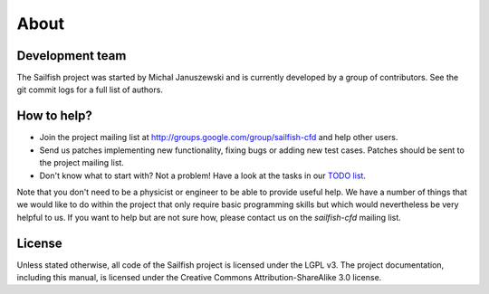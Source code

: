 About
=====

Development team
----------------
The Sailfish project was started by Michal Januszewski and is currently developed by a group
of contributors.  See the git commit logs for a full list of authors.

How to help?
------------

* Join the project mailing list at http://groups.google.com/group/sailfish-cfd and help
  other users.

* Send us patches implementing new functionality, fixing bugs or adding new test cases.
  Patches should be sent to the project mailing list.

* Don't know what to start with?  Not a problem!  Have a look at the tasks in our
  `TODO list`__.

__ https://raw.github.com/sailfish-team/sailfish/master/TODO


Note that you don't need to be a physicist or engineer to be able to provide useful help.
We have a number of things that we would like to do within the project that only
require basic programming skills but which would nevertheless be very helpful to us.
If you want to help but are not sure how, please contact us on the *sailfish-cfd*
mailing list.

License
-------
Unless stated otherwise, all code of the Sailfish project is licensed under the LGPL v3.
The project documentation, including this manual, is licensed under the Creative Commons Attribution-ShareAlike 3.0 license.

